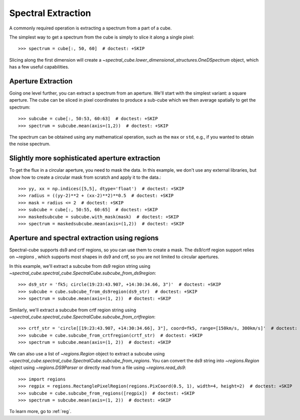 Spectral Extraction
===================

A commonly required operation is extracting a spectrum from a part of a cube.

The simplest way to get a spectrum from the cube is simply to slice it along
a single pixel::

    >>> spectrum = cube[:, 50, 60]  # doctest: +SKIP

Slicing along the first dimension will create a
`~spectral_cube.lower_dimensional_structures.OneDSpectrum` object, which has a few
useful capabilities.

Aperture Extraction
-------------------

Going one level further, you can extract a spectrum from an aperture.
We'll start with the simplest variant: a square aperture.  The
cube can be sliced in pixel coordinates to produce a sub-cube
which we then average spatially to get the spectrum::

    >>> subcube = cube[:, 50:53, 60:63]  # doctest: +SKIP
    >>> spectrum = subcube.mean(axis=(1,2))  # doctest: +SKIP

The spectrum can be obtained using any mathematical operation, such as the
``max`` or ``std``, e.g., if you wanted to obtain the noise spectrum.

Slightly more sophisticated aperture extraction
-----------------------------------------------

To get the flux in a circular aperture, you need to mask the data.  In this
example, we don't use any external libraries, but show how to create a circular
mask from scratch and apply it to the data.::

    >>> yy, xx = np.indices([5,5], dtype='float')  # doctest: +SKIP
    >>> radius = ((yy-2)**2 + (xx-2)**2)**0.5  # doctest: +SKIP
    >>> mask = radius <= 2  # doctest: +SKIP
    >>> subcube = cube[:, 50:55, 60:65]  # doctest: +SKIP
    >>> maskedsubcube = subcube.with_mask(mask)  # doctest: +SKIP
    >>> spectrum = maskedsubcube.mean(axis=(1,2))  # doctest: +SKIP

Aperture and spectral extraction using regions
----------------------------------------------

Spectral-cube supports ds9 and crtf regions, so you can use them to create a
mask.  The ds9/crtf region support relies on `~regions` , which supports most shapes in
ds9 and crtf, so you are not limited to circular apertures.

In this example, we'll extract a subcube from ds9 region string using
`~spectral_cube.spectral_cube.SpectralCube.subcube_from_ds9region`::

    >>> ds9_str = 'fk5; circle(19:23:43.907, +14:30:34.66, 3")'  # doctest: +SKIP
    >>> subcube = cube.subcube_from_ds9region(ds9_str)  # doctest: +SKIP
    >>> spectrum = subcube.mean(axis=(1, 2))  # doctest: +SKIP

Similarly, we'll extract a subcube from crtf region string using
`~spectral_cube.spectral_cube.SpectralCube.subcube_from_crtfregion`::

    >>> crtf_str = 'circle[[19:23:43.907, +14:30:34.66], 3"], coord=fk5, range=[150km/s, 300km/s]'  # doctest: +SKIP
    >>> subcube = cube.subcube_from_crtfregion(crtf_str)  # doctest: +SKIP
    >>> spectrum = subcube.mean(axis=(1, 2))  # doctest: +SKIP

We can also use a list of `~regions.Region` object to extract a subcube using
`~spectral_cube.spectral_cube.SpectralCube.subcube_from_regions`.
You can convert the ds9 string into `~regions.Region` object using
`~regions.DS9Parser` or directly read from a file using `~regions.read_ds9`::

    >>> import regions
    >>> regpix = regions.RectanglePixelRegion(regions.PixCoord(0.5, 1), width=4, height=2)  # doctest: +SKIP
    >>> subcube = cube.subcube_from_regions([regpix])  # doctest: +SKIP
    >>> spectrum = subcube.mean(axis=(1, 2))  # doctest: +SKIP

To learn more, go to :ref:`reg`.
